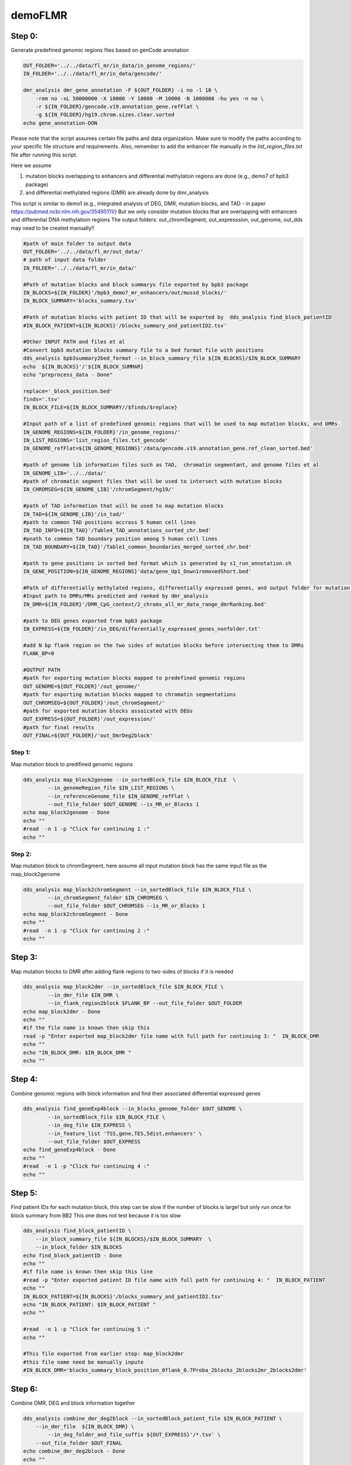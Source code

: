 ========
demoFLMR
========

Step 0:
-------
Generate predefined genomic regions files based on genCode annotation

.. code-block:: bash

    OUT_FOLDER='../../data/fl_mr/in_data/in_genome_regions/'
    IN_FOLDER='../../data/fl_mr/in_data/gencode/'

    dmr_analysis dmr_gene_annotation -F ${OUT_FOLDER} -i no -l 10 \
        -rem no -xL 50000000 -X 10000 -Y 10000 -M 10000 -N 1000000 -hu yes -n no \
        -r ${IN_FOLDER}/gencode.v19.annotation_gene.refFlat \
        -g ${IN_FOLDER}/hg19.chrom.sizes.clear.sorted
    echo gene_annotation-DON

Please note that the script assumes certain file paths and data organization. Make sure to modify the paths according to your specific file structure and requirements. Also, remember to add the enhancer file manually in the `list_region_files.txt` file after running this script.

Here we assume

1. mutation blocks overlapping to enhancers and differential methylatoin regions are done (e.g., demo7 of bpb3 package)
2. and differential methylated regions (DMR) are already done by dmr_analysis

This script is similar to demo1 (e.g., integrated analysis of DEG, DMR, mutation blocks, and TAD - in paper https://pubmed.ncbi.nlm.nih.gov/35495111/)
But we only consider mutation blocks that are overlapping with enhancers and differential DNA methylatioin regions
The output folders: out_chromSegment, out_expresssion, out_genome, out_dds may need to be created manually!!

.. code-block:: bash

    #path of main folder to output data
    OUT_FOLDER='../../data/fl_mr/out_data/'
    # path of input data folder
    IN_FOLDER='../../data/fl_mr/in_data/'

    #Path of mutation blocks and block summarys file exported by bpb3 package
    IN_BLOCKS=${IN_FOLDER}'/bpb3_demo7_mr_enhancers/out/mussd_blocks/'
    IN_BLOCK_SUMMARY='blocks_summary.tsv'

    #Path of mutation blocks with patient ID that will be exported by  dds_analysis find_block_patientID
    #IN_BLOCK_PATIENT=${IN_BLOCKS}'/blocks_summary_and_patientID2.tsv'

    #Other INPUT PATH and files et al
    #Convert bpb3 mutation blocks summary file to a bed format file with positions
    dds_analysis bpb3summary2bed_format --in_block_summary_file ${IN_BLOCKS}/$IN_BLOCK_SUMMARY
    echo  ${IN_BLOCKS}'/'${IN_BLOCK_SUMMAR}
    echo "preprocess_data - Done"

    replace='_block_position.bed'
    finds='.tsv'
    IN_BLOCK_FILE=${IN_BLOCK_SUMMARY//$finds/$replace}

    #Input path of a list of predefined genomic regions that will be used to map mutation blocks, and DMRs.
    IN_GENOME_REGIONS=${IN_FOLDER}'/in_genome_regions/'
    IN_LIST_REGIONS='list_region_files.txt_gencode'
    IN_GENOME_refFlat=${IN_GENOME_REGIONS}'/data/gencode.v19.annotation_gene.ref_clean_sorted.bed'

    #path of genome lib information files such as TAD,  chromatin segmentant, and genome files et al
    IN_GENOME_LIB='../../data/'
    #path of chromatin segment files that will be used to intersect with mutation blocks
    IN_CHROMSEG=${IN_GENOME_LIB}'/chromSegment/hg19/'

    #path of TAD information that will be used to map mutation blocks
    IN_TAD=${IN_GENOME_LIB}'/in_tad/'
    #path to common TAD positions accross 5 human cell lines
    IN_TAD_INFO=${IN_TAD}'/Table4_TAD_annotations_sorted_chr.bed'
    #pnath to common TAD boundary position among 5 human cell lines
    IN_TAD_BOUNDARY=${IN_TAD}'/Table1_common_boundaries_merged_sorted_chr.bed'

    #path to gene positions in sorted bed format which is generated by s1_run_annotation.sh
    IN_GENE_POSITION=${IN_GENOME_REGIONS}'data/gene_Up1_Down1removedShort.bed'

    #Path of differentially methylated regions, differentially expressed genes, and output folder for mutation blocks mapped to predefined genomic regions.
    #Input path to DMRs/MRs predicted and ranked by dmr_analysis
    IN_DMR=${IN_FOLDER}'/DMR_CpG_context/2_chroms_all_mr_data_range_dmrRanking.bed'

    #path to DEG genes exported from bpb3 package
    IN_EXPRESS=${IN_FOLDER}'/in_DEG/differentially_expressed_genes_nonfolder.txt'

    #add N bp flank region on the two sides of mutation blocks before intersecting them to DMRs
    FLANK_BP=0

    #OUTPUT PATH
    #path for exporting mutation blocks mapped to predefined genomic regions
    OUT_GENOME=${OUT_FOLDER}'/out_genome/'
    #path for exporting mutation blocks mapped to chromatin segmentations
    OUT_CHROMSEG=${OUT_FOLDER}'/out_chromSegment/'
    #path for exported mutation blocks assoicated with DEGs
    OUT_EXPRESS=${OUT_FOLDER}'/out_expression/'
    #path for final results
    OUT_FINAL=${OUT_FOLDER}/'out_DmrDeg2block'


Step 1:
_______
Map mutation block to predifined genomic regions

.. code-block:: bash

    dds_analysis map_block2genome --in_sortedBlock_file $IN_BLOCK_FILE  \
            --in_genomeRegion_file $IN_LIST_REGIONS \
            --in_referenceGenome_file $IN_GENOME_refFlat \
            --out_file_folder $OUT_GENOME --is_MR_or_Blocks 1
    echo map_block2genome - Done
    echo ""
    #read  -n 1 -p "Click for continuing 1 :"
    echo ""

Step 2:
_______
Map mutation block to chromSegment, here assume all input mutation block has the same input file as the map_block2genome

.. code-block:: bash

    dds_analysis map_block2chromSegment --in_sortedBlock_file $IN_BLOCK_FILE \
            --in_chromSegment_folder $IN_CHROMSEG \
            --out_file_folder $OUT_CHROMSEG --is_MR_or_Blocks 1
    echo map_block2chromSegment - Done
    echo ""
    #read  -n 1 -p "Click for continuing 2 :"
    echo ""

Step 3:
-------
Map mutation blocks to DMR after adding flank regions to two-sides of blocks if it is needed

.. code-block:: bash

    dds_analysis map_block2dmr --in_sortedBlock_file $IN_BLOCK_FILE \
            --in_dmr_file $IN_DMR \
            --in_flank_region2block $FLANK_BP --out_file_folder $OUT_FOLDER
    echo map_block2dmr - Done
    echo ""
    #if the file name is known then skip this
    read -p "Enter exported map_block2dmr file name with full path for continuing 3: "  IN_BLOCK_DMR
    echo ""
    echo "IN_BLOCK_DMR: $IN_BLOCK_DMR "
    echo ""

Step 4:
-------
Combine genomic regions with block information and find their associated differential expressed genes

.. code-block:: bash

    dds_analysis find_geneExp4block --in_blocks_genome_folder $OUT_GENOME \
            --in_sortedBlock_file $IN_BLOCK_FILE \
            --in_deg_file $IN_EXPRESS \
            --in_feature_list 'TSS,gene,TES,5dist,enhancers' \
            --out_file_folder $OUT_EXPRESS
    echo find_geneExp4block - Done
    echo ""
    #read  -n 1 -p "Click for continuing 4 :"
    echo ""

Step 5:
-------
Find patient IDs for each mutation block, this step can be slow if the number of blocks is large! but only run once for block summary from BB2
This one does not test because it is too slow

.. code-block:: bash

    dds_analysis find_block_patientID \
        --in_block_summary_file ${IN_BLOCKS}/$IN_BLOCK_SUMMARY  \
        --in_block_folder $IN_BLOCKS
    echo find_block_patientID - Done
    echo ""
    #if file name is known then skip this line
    #read -p "Enter exported patient ID file name with full path for continuing 4: "  IN_BLOCK_PATIENT
    echo ""
    IN_BLOCK_PATIENT=${IN_BLOCKS}'/blocks_summary_and_patientID2.tsv'
    echo "IN_BLOCK_PATIENT: $IN_BLOCK_PATIENT "
    echo ""

    #read  -n 1 -p "Click for continuing 5 :"
    echo ""

    #This file exported from earlier step: map_block2dmr
    #this file name need be manually inpute
    #IN_BLOCK_DMR='blocks_summary_block_position_0flank_0.7Proba_2blocks_2blocks2mr_2blocks2dmr'

Step 6:
-------
Combine DMR, DEG and block information together

.. code-block:: bash

    dds_analysis combine_dmr_deg2block --in_sortedBlock_patient_file $IN_BLOCK_PATIENT \
        --in_dmr_file  ${IN_BLOCK_DMR} \
            --in_deg_folder_and_file_suffix ${OUT_EXPRESS}'/*.tsv' \
        --out_file_folder $OUT_FINAL
    echo combine_dmr_deg2block - Done
    echo ""
    echo ""

    finds='.tsv'
    replace=''
    FULL_PATH_IN_BLOCK_DMR=${IN_BLOCK_DMR//$finds/$replace}
    IN_BLOCK_DMR_NAME=$(basename  "$FULL_PATH_IN_BLOCK_DMR")
    echo $IN_BLOCK_DMR_NAME

Step 7:
-------
Filter blocks based DMR or DEG information

.. code-block:: bash

    dds_analysis filter_blocks --in_combined_DmrDegBlock_file $OUT_FINAL/${IN_BLOCK_DMR_NAME}_deg_info.tsv
    echo filter_blocks - Done
    #read -n 1 -p "Click for continuing 7: "


Step 8:
-------
Collect unique genes name from predicted blocks with DMR and DEG

.. code-block:: bash

    dds_analysis collect_gene_names4blocks --in_filtered_blockGene_file $OUT_FINAL/${IN_BLOCK_DMR_NAME}_deg_info_filtered_DMR_and_DEG.tsv
    dds_analysis collect_gene_names4blocks --in_filtered_blockGene_file $OUT_FINAL/${IN_BLOCK_DMR_NAME}_deg_info_filtered_DMR_or_DEG.tsv
    echo collect_gene_names2blocks - Done

    #if no TAD information availble then we can skip below two lines of check_block_gene_inTAD
    #but use the exported file from collect_gene_names4blocks for step 10 gene ranking !!

Step 9:
-------
Check whether the block/gene/ in the same TAD or boundariy

.. code-block:: bash

    dds_analysis check_block_gene_inTAD --in_filtered_blockUqGene_file $OUT_FINAL/${IN_BLOCK_DMR_NAME}_deg_info_filtered_DMR_and_DEG_uniqGene.tsv \
            --in_gene_position_file ${IN_GENE_POSITION} \
            --in_TAD_position_file ${IN_TAD_INFO}  \
            --in_TAD_boundary_file ${IN_TAD_BOUNDARY}
    echo check_block_gene_inTAD - Done for DMR and DEG

    dds_analysis check_block_gene_inTAD --in_filtered_blockUqGene_file $OUT_FINAL/${IN_BLOCK_DMR_NAME}_deg_info_filtered_DMR_or_DEG_uniqGene.tsv \
            --in_gene_position_file ${IN_GENE_POSITION} \
            --in_TAD_position_file ${IN_TAD_INFO} \
            --in_TAD_boundary_file ${IN_TAD_BOUNDARY}
    echo check_block_gene_inTAD - Done for DMR or DEG

Step 10:
--------
Rank gene list

Here tss=4, tes=enhancer=gene=2, 5dist=1
If there is not a TAD information available for the filtering, then we can use  $OUT_FINAL/${IN_BLOCK_DMR_NAME}_deg_info_filtered_DMR_or_DEG_uniqGene.tsv as input for unique_gene_file

.. code-block:: bash

    dds_analysis dds_geneRanking --in_unique_gene_file $OUT_FINAL/${IN_BLOCK_DMR_NAME}_deg_info_filtered_DMR_or_DEG_uniqGene_commonTAD_Boundary_list2UqGene.tsv \
           --in_DEG_file ${IN_EXPRESS} \
           --in_DMR_file ${IN_DMR} -inCutoff 0.5
    echo geneRanking - Done
    echo ""


Step 11:
--------
Find enhancer target genes

.. code-block:: bash

    echo " For results geneRanking in out_DmrDeg2block (either DMR_and_DEG or DMR_or_DEG"
    #if file name is known then skip this line
    #read -p "Enter dds_geneRanking exported blocks_summary_block_position_* file with full path for continuing : "  IN_GENE2BLOCK
    IN_GENE2BLOCK='_deg_info_filtered_DMR_or_DEG_uniqGene_commonTAD_Boundary_list2UqGene.tsv'

    finds='.tsv'
    replace='_selectedGenes_gt_0.5.txt'
    IN_GENE2BLOCK=${IN_GENE2BLOCK//$finds/$replace}
    IN_GENE2BLOCK=$OUT_FINAL/${IN_BLOCK_DMR_NAME}${IN_GENE2BLOCK}

    echo "IN_GENE2BLOCK: $IN_GENE2BLOCK "
    SELECTED_GENE='BCL2'

    dds_analysis find_enhancer_target_genes --in_enhancer_file_folder ${IN_FOLDER}/in_enhancer/hg19_enhancer2gene_bed \
        --in_DDS_file ${IN_GENE2BLOCK} \
        --in_selected_gene ${SELECTED_GENE} --out_folder ${OUT_FOLDER}/out_enhancers

    echo find_enhancer_target_genes - Done - ${SELECTED_GENE}

Preprocess for next analysis:
-----------------------------

Before running following steps, it assumes that DMRs are already predicted by dmr_analysis

The script is used to prepare files for dds_analysis dTarget_methy_vs_express

A description of parameters:

in_folder:	is path of DMRs mapped to genome
in_string:	string in exported file
in_tss_file_mr:	DMRs mapped to TSS regions
in_dist_file:		DMRs mapped to 5distance regions
in_deg_file:		differential expression file (bpb3 output format)
out_folder:		output file path
tss_file:		a predfined TSS regions for further analysis
full_mr_file:		a list of all ranked dmr from dmr_analysis
in_genom_file:		a bed formated enhancer postion file
gene_col_name:		column name of gene ID/name

.. code-block:: bash

    dds_analysis preprocess \
          -in_folder  '../../data/fl_mr/out_data/out_map2genome/' \
          -in_string '_fl' \
          -in_tss_file_mr '../../data/fl_mr/out_data/out_map2genome/2_chroms_all_mr_data_range_dmrRanking_TSS_Up10000_Down10000_overlap1e-09.bed' \
          -in_dist_file '../../data/fl_mr/out_data/out_map2genome/2_chroms_all_mr_data_range_dmrRanking_noGenes_5dist_Up1000000_Up10000_overlap1e-09.bed' \
          -in_deg_file '../../data/fl_mr/in_data/in_DEG/differentially_expressed_genes_nonfolder.txt' \
          -out_folder '../../data/fl_mr/out_data/' \
          -tss_file '../../data/fl_mr/in_data/in_genome_regions/data/TSS_Up10000_Down10000.bed' \
          -full_mr_file '../../data/fl_mr/in_data/DMR_CpG_context/2_chroms_all_mr_data_range_dmrRanking.bed' \
          -in_genome_file '../../data/fl_mr/in_data/in_genome_regions/data/hg19_all_enhancers_merged_4dmr.bed' \
          -gene_col_name '#gene'


    echo "To find DMR regions that are overlapping with TSS or 5distance regions of DEG - and preprocess Done"


Further Steps:
--------------

This script is used to provide a demo for performing dds_analysis dTarget_methy_vs_express on FL data by integrating DMR and DEG data together and predicting the putative target genes of a DMR based on their associations with either TSS or 5'distance reginos.

.. code-block:: bash

    #main path of input data
    IN_DATA_PATH='../../data/fl_mr/'

    #path of DMR results from dmr_analysis
    IN_MR_PATH=${IN_DATA_PATH}'/in_data/DMR_CpG_context/'

    #path of DEG results from bpb3
    IN_DEG_PATH=${IN_DATA_PATH}'/in_data/in_DEG/'

    #DEG file name from bpb3 differential_analysis, the original DEF file from bpb3 that was used to convert Zscores
    #in dds_analysis filterDEG4bpb3
    IN_DEG_FILE='differentially_expressed_genes_nonfolder.txt'
    in_data_str='_fl'

    #path to output data
    OUT_PATH='../../data/fl_mr/out_data/'

    #path to exported MRs that are not located in TSS or enhancer regions
    FILE_FOLD=${OUT_PATH}/out4mr_not_in_tss_enhancer
    #file name for background sample list that contain all MRs not located in TSS or enhancers
    BACK_FILE=${OUT_PATH}/background_samples_list.tsv

    #whether to skip below two steps in the pipeline
    is_run_dmr_export=1 # 1 for exporting, 0 or other values for skipping this step
    is_run_dtarget=1    # 1 for run dTarget prediction , 0 or other values for skipping this step

    if [ $is_run_dmr_export == 1 ];
    then
    ##15 here two input file are generated by dds_analysis preprocess
    #1. export data of dmr regions that are located in either TSS or 5distance regions by using dmr_analysis
    dmr_analysis dmr_exportData \
            --input_mr_data_folder ${IN_MR_PATH} \
            --output_file_folder ${OUT_PATH}/out4dmr_in_deg_tss_5dist \
            --input_file_format 0 \
            --number_of_processes 10 --input_file ${OUT_PATH}/uqdmr_regions_in_deg_tss_5dist${in_data_str}.bed -wtStr 'gcb_'
    echo "Export data of DMRs overlapping to TSS or 5distnace - Done "
    echo ""

    #2. export data of mrs that are not in tss and enhancer
    dmr_analysis dmr_exportData  \
            --input_mr_data_folder ${IN_MR_PATH} \
            --output_file_folder ${OUT_PATH}/out4mr_not_in_tss_enhancer \
            --input_file_format 0 \
            --number_of_processes 10 --input_file ${OUT_PATH}/mr_regions_not_in_enhancers${in_data_str}_tss.bed -wtStr 'gcb_'
    echo "Export data of MRs not in TSS or enhancers - Done "
    echo ""

    fi
    #end export data

    #16.
    #3. create background file list if it is not exist.
    #for large list of files, bash script may not work but a python script is needed!
    if ! [ -f $BACK_FILE ];
    then
      echo $BACK_FILE " not exists and create one ! "
      if [ -e $FILE_FOLD ];
      then
            ls  ./${FILE_FOLD}/chr*/data/*raw*.* > $BACK_FILE
            echo "Create background file list in " $BACK_FILE
      else
            echo "Cannot create background file because no data folder find! " $FILE_FOLD
      fi
    fi

    #17.
    #4. to run dds_analysis dTarget_methy_vs_express for predicting putative target genes to DMRs based on gene expression profiles
    # unique gene to DMR file prepared by dds_analysis preprocess
    gene_mr_file=${OUT_PATH}/uqGeneDmr_regions_in_deg_tss${in_data_str}.bed

    #prepare a tab delimiated gene expression file in which the group mean values and rratio are added.
    #this file will be used to plot average methylation levels of selected gene in TSS and Enhancer regions
    #After inputting a DEG file  exported by bpb3 differential_expression, it exports a tab delimiated file
    #by adding three columns values of the group mean and rratio.
    #This filtered DEG file will only be used in plot_tss_enhancer_mrs for exporting data
    #and the function only consider input data as RPKM values
    dds_analysis filterDEG4bpb3 --in_group1_str '41' --in_group2_str 'SRR' \
            --in_folder ${IN_DEG_PATH} \
            --in_file ${IN_DEG_FILE} \
            --min_median_RPKM 0 --rr_cutoff 0.1

    #we can skip this manual input step if know the input gene expression file name
    if [ 1 == 2 ];
    then
    echo ""
    read -p "To continue please copy the exported zscore cluster file name and path from bpb3 filterDEG4bpb3 then click return: " gene_exp_file
    echo ""
    echo ""
    echo "gene_exp_file is :  $gene_exp_file "
    echo ""
    read -p "To continue please copy the exported group mean file name and path from bpb3 filterDEG4bpb3 then click return: " IN_DEG_FILE
    echo ""
    echo ""
    echo "IN_DEG_FILE is :  $IN_DEG_FILE "
    echo ""
    echo ""
    fi
    #end test

    #Here, we assume the input gene exp file name is known
    gene_exp_file0=${IN_DEG_PATH}/${IN_DEG_FILE}
    #here we assume file name end with .txt
    finds='.txt'
    replace1='_rratio_filtered4cluster.csv'
    replace2='_rratio_filtered.csv'
    gene_exp_file=${gene_exp_file0//$finds/$replace1}
    IN_DEG_FILE=${gene_exp_file0//$finds/$replace2}
    echo ""
    echo "gene_exp_file is :  $gene_exp_file "
    echo ""
    echo "IN_DEG_FILE is :  $IN_DEG_FILE "
    echo ""

    # path of DMRs associated with DEG, TSS and 5distance, prepared by run step 1.
    in_mr_data_folder=${OUT_PATH}/out4dmr_in_deg_tss_5dist
    # a file for a list of background MR samples
    in_background_mr_file=$BACK_FILE
    #number of random sampling for the test
    number_of_samples=10

    if [ $is_run_dtarget == 1 ];
    then

    #18. here for a demo purpose the pval reg_cutoff >0.05 , but it shall use a pval at least <0.05 and the number of samples >=1000 in real prediction !
    #or users can filter the results based on exported data.
    #5. to test target gene and DMRs assocation from TSS regions
    dds_analysis dTarget_methy_vs_express -inGeneMRfile $gene_mr_file  -mrTAB  \
        -inGeneEXPfile $gene_exp_file -expTAB \
        -inMRfolder $in_mr_data_folder -outName 'tss_region_' \
        -output_path $OUT_PATH -sampleName sample_name4replace.tsv \
        -pathDepth 1 -inBackgroundList $in_background_mr_file -reg_cutoff 0.1 -cutoff 0.5 -totalSamples $number_of_samples -numOfprocesses 10

    echo "Done with TSS target gene prediction"
    echo ""

    #19.
    #6. to test target gene and DMRs associatioin from  5dist regions
    gene_mr_file=${OUT_PATH}/uqGeneDmr_regions_in_deg_5dist${in_data_str}_overlap_enhancer.bed
    dds_analysis dTarget_methy_vs_express -inGeneMRfile $gene_mr_file -mrTAB  \
        -inGeneEXPfile $gene_exp_file -expTAB \
        -inMRfolder $in_mr_data_folder -outName 'distance_region_'  \
         -output_path $OUT_PATH -sampleName sample_name4replace.tsv \
        -pathDepth 1 -inBackgroundList $in_background_mr_file -reg_cutoff 0.1 -cutoff 0.1 -totalSamples $number_of_samples -numOfprocesses 10

    echo "Done with 5distance region target gene prediction"
    echo ""

    fi
    #end dTarget run


    #20.
    #7. plot selected target gene and DMR associatoins
    echo ""
    echo ${gene_exp_file}
    echo  ${OUT_PATH}/out4dmr_in_deg_tss_5dist
    dds_analysis plot_mr_vs_exp -inGeneEXPfile ${gene_exp_file}  \
            -dpi 300 -inMRfolder ${OUT_PATH}/out4dmr_in_deg_tss_5dist \
        -expTAB -inGene 'BCL2' -inMR 'chr18:mr639' -wtStr 'gcb_' -output_path ${OUT_PATH}
    echo "Done with plot_vs_exp "
    echo ""

    #8. plot avearge methylation in TSS and enhancer regions for selected target gene
    dds_analysis plot_tss_enhancer_mrs \
        -exp_file $IN_DEG_FILE \
        -dmr_file ${IN_MR_PATH}/2_chroms_all_mr_data_range_dmrRanking.bed  \
        -tss_file ${OUT_PATH}'/tss_region_'${number_of_samples}'sampling.csv'  \
        -enc_file ${OUT_PATH}'/distance_region_'${number_of_samples}'sampling.csv' \
        -is_negative 2 -genes 'BCL2,KIAA1468,AKAP17A' -mr_folder ${OUT_PATH}/out4dmr_in_deg_tss_5dist/ \
        -folder_name '' --dmr_file_not_compressed \
        -gX 2000 -gY 1000 -wtStr 'gcb_' \
        -out_folder ${OUT_PATH}/plot_tss_enhancer_mrs
    echo "Done with plot_tss_enhancer_mrs"


